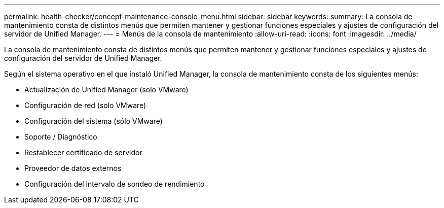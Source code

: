 ---
permalink: health-checker/concept-maintenance-console-menu.html 
sidebar: sidebar 
keywords:  
summary: La consola de mantenimiento consta de distintos menús que permiten mantener y gestionar funciones especiales y ajustes de configuración del servidor de Unified Manager. 
---
= Menús de la consola de mantenimiento
:allow-uri-read: 
:icons: font
:imagesdir: ../media/


[role="lead"]
La consola de mantenimiento consta de distintos menús que permiten mantener y gestionar funciones especiales y ajustes de configuración del servidor de Unified Manager.

Según el sistema operativo en el que instaló Unified Manager, la consola de mantenimiento consta de los siguientes menús:

* Actualización de Unified Manager (solo VMware)
* Configuración de red (solo VMware)
* Configuración del sistema (sólo VMware)
* Soporte / Diagnóstico
* Restablecer certificado de servidor
* Proveedor de datos externos
* Configuración del intervalo de sondeo de rendimiento

